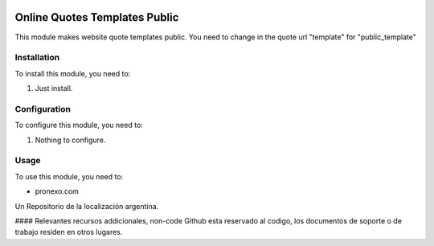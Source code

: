 .. |company| replace:: pronexo.com
.. |company_logo| image:: http://fotos.subefotos.com/7107261ae57571ec94f0f2d7363aa358o.png
   :alt: pronexo.com
   :target: https://www.pronexo.com

.. image:: https://img.shields.io/badge/license-AGPL--3-blue.png
   :target: https://www.gnu.org/licenses/agpl
   :alt: License: AGPL-3

==============================
Online Quotes Templates Public
==============================

This module makes website quote templates public. You need to change in the quote url "template" for "public_template"

Installation
============

To install this module, you need to:

#. Just install.

Configuration
=============

To configure this module, you need to:

#. Nothing to configure.

Usage
=====

To use this module, you need to:


* |company|

|company_logo|


Un Repositorio de la localización argentina.

#### Relevantes recursos addicionales, non-code
Github esta reservado al codigo, los documentos de soporte o de trabajo residen en otros lugares.
